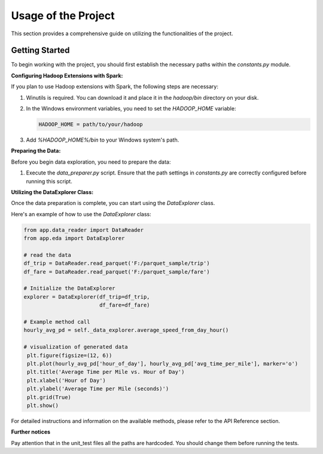Usage of the Project
====================

This section provides a comprehensive guide on utilizing the functionalities of the project.

Getting Started
---------------

To begin working with the project, you should first establish the necessary paths within the `constants.py` module.

**Configuring Hadoop Extensions with Spark:**

If you plan to use Hadoop extensions with Spark, the following steps are necessary:

1. Winutils is required. You can download it and place it in the `hadoop/bin` directory on your disk.
2. In the Windows environment variables, you need to set the `HADOOP_HOME` variable:

   .. code-block:: none

      HADOOP_HOME = path/to/your/hadoop

3. Add `%HADOOP_HOME%/bin` to your Windows system's path.

**Preparing the Data:**

Before you begin data exploration, you need to prepare the data:

1. Execute the `data_preparer.py` script. Ensure that the path settings in `constants.py` are correctly configured before running this script.

**Utilizing the DataExplorer Class:**

Once the data preparation is complete, you can start using the `DataExplorer` class.

Here's an example of how to use the `DataExplorer` class:

.. code-block:: python

   from app.data_reader import DataReader
   from app.eda import DataExplorer

   # read the data
   df_trip = DataReader.read_parquet('F:/parquet_sample/trip')
   df_fare = DataReader.read_parquet('F:/parquet_sample/fare')

   # Initialize the DataExplorer
   explorer = DataExplorer(df_trip=df_trip,
                           df_fare=df_fare)

   # Example method call
   hourly_avg_pd = self._data_explorer.average_speed_from_day_hour()

   # visualization of generated data
    plt.figure(figsize=(12, 6))
    plt.plot(hourly_avg_pd['hour_of_day'], hourly_avg_pd['avg_time_per_mile'], marker='o')
    plt.title('Average Time per Mile vs. Hour of Day')
    plt.xlabel('Hour of Day')
    plt.ylabel('Average Time per Mile (seconds)')
    plt.grid(True)
    plt.show()

For detailed instructions and information on the available methods, please refer to the API Reference section.

**Further notices**

Pay attention that in the unit_test files all the paths are hardcoded. You should change them before running the tests.
